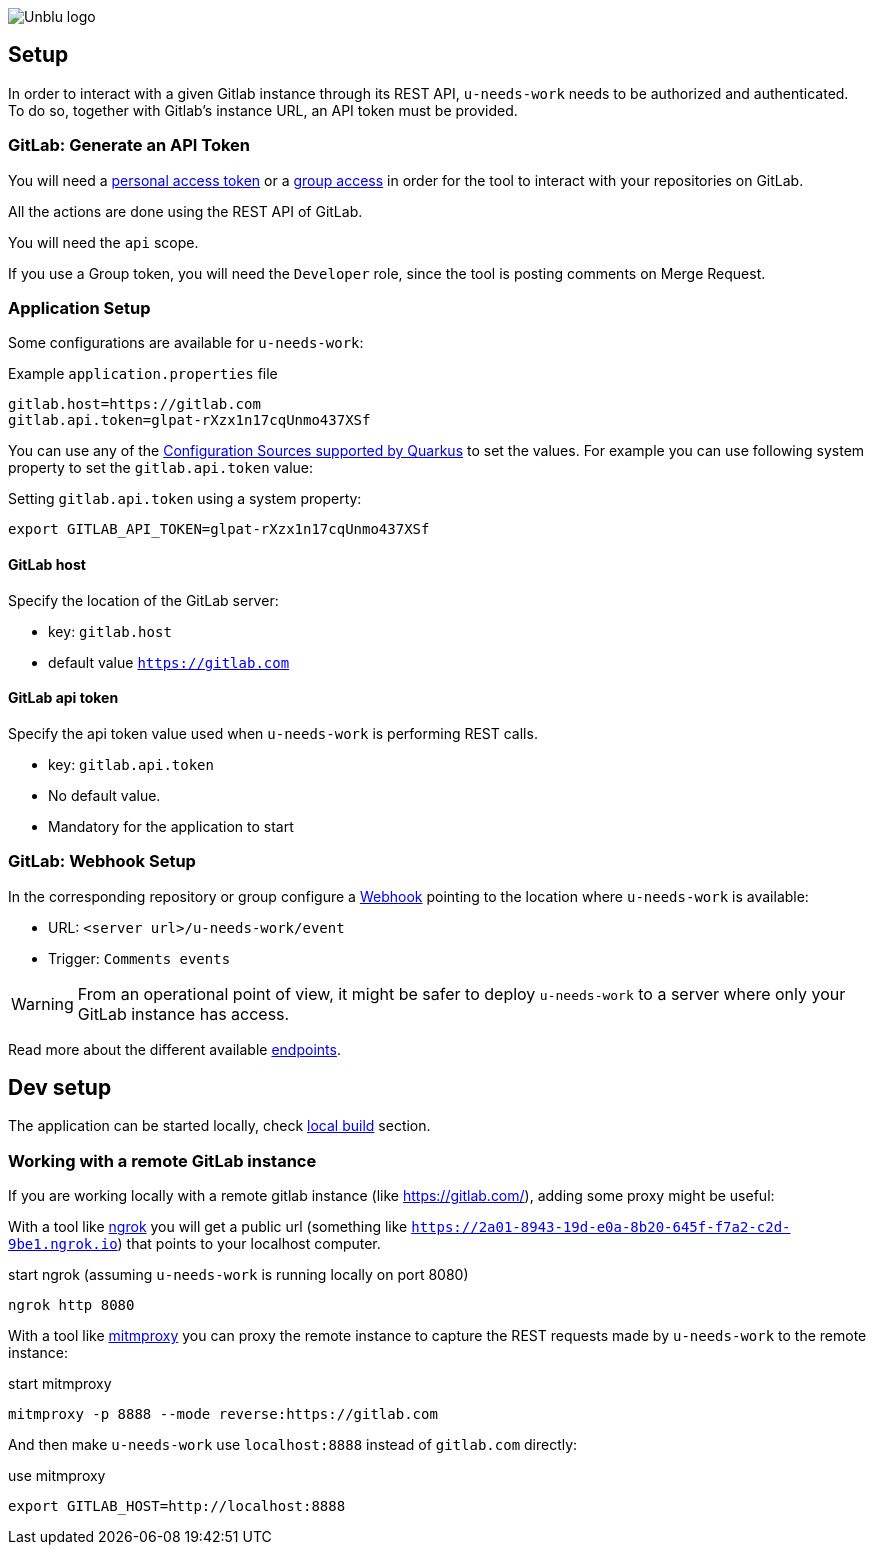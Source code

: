 :imagesdir: ../images
image::Unblu-logo.png[]
:jbake-title: Setup

== Setup

In order to interact with a given Gitlab instance through its REST API, `u-needs-work` needs to be authorized and authenticated. To do so, together with Gitlab's instance URL, an API token must be provided. 

=== GitLab: Generate an API Token

You will need a https://docs.gitlab.com/ee/user/profile/personal_access_tokens.html[personal access token] or a https://docs.gitlab.com/ee/user/group/settings/group_access_tokens.html[group access] in order for the tool to interact with your repositories on GitLab.

All the actions are done using the REST API of GitLab.

You will need the `api` scope.

If you use a Group token, you will need the `Developer` role, since the tool is posting comments on Merge Request.

=== Application Setup

Some configurations are available for `u-needs-work`:

.Example `application.properties` file
----
gitlab.host=https://gitlab.com
gitlab.api.token=glpat-rXzx1n17cqUnmo437XSf
----

You can use any of the https://quarkus.io/guides/config-reference#configuration-sources[Configuration Sources supported by Quarkus] to set the values.
For example you can use following system property to set the `gitlab.api.token` value:

.Setting `gitlab.api.token` using a system property:
----
export GITLAB_API_TOKEN=glpat-rXzx1n17cqUnmo437XSf
----

==== GitLab host

Specify the location of the GitLab server:

* key: `gitlab.host`
* default value `https://gitlab.com`

==== GitLab api token

Specify the api token value used when `u-needs-work` is performing REST calls.

* key: `gitlab.api.token`
* No default value.
* Mandatory for the application to start

=== GitLab: Webhook Setup

In the corresponding repository or group configure a https://docs.gitlab.com/ee/user/project/integrations/webhooks.html[Webhook] pointing to the location where `u-needs-work` is available:

* URL: `<server url>/u-needs-work/event`
* Trigger: `Comments events`

WARNING: From an operational point of view, it might be safer to deploy `u-needs-work` to a server where only your GitLab instance has access.

Read more about the different available xref:30_endpoints.adoc[endpoints].

== Dev setup

The application can be started locally, check xref:50_build.adoc#local[local build] section.

=== Working with a remote GitLab instance

If you are working locally with a remote gitlab instance (like https://gitlab.com/), adding some proxy might be useful:

With a tool like https://ngrok.com/[ngrok] you will get a public url (something like `https://2a01-8943-19d-e0a-8b20-645f-f7a2-c2d-9be1.ngrok.io`) that points to your localhost computer.

.start ngrok (assuming `u-needs-work` is running locally on port 8080)
----
ngrok http 8080
----

With a tool like https://mitmproxy.org/[mitmproxy] you can proxy the remote instance to capture the REST requests made by `u-needs-work` to the remote instance:

.start mitmproxy
----
mitmproxy -p 8888 --mode reverse:https://gitlab.com
----

And then make `u-needs-work` use `localhost:8888` instead of `gitlab.com` directly:

.use mitmproxy
----
export GITLAB_HOST=http://localhost:8888
----
